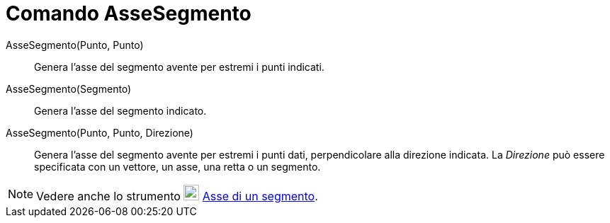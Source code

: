 = Comando AsseSegmento
:page-en: commands/PerpendicularBisector
ifdef::env-github[:imagesdir: /it/modules/ROOT/assets/images]

AsseSegmento(Punto, Punto)::
  Genera l'asse del segmento avente per estremi i punti indicati.
AsseSegmento(Segmento)::
  Genera l'asse del segmento indicato.
AsseSegmento(Punto, Punto, Direzione)::
  Genera l'asse del segmento avente per estremi i punti dati, perpendicolare alla direzione indicata. La _Direzione_ può
  essere specificata con un vettore, un asse, una retta o un segmento.

[NOTE]
====

Vedere anche lo strumento image:22px-Mode_linebisector.svg.png[Mode linebisector.svg,width=22,height=22]
xref:/tools/Asse_di_un_segmento.adoc[Asse di un segmento].

====
